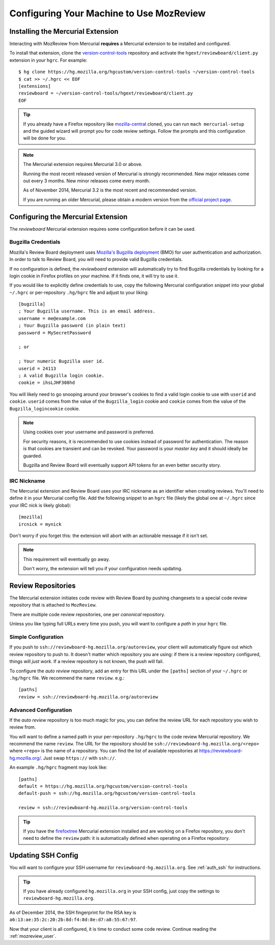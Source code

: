 .. _mozreview_install:

=========================================
Configuring Your Machine to Use MozReview
=========================================

Installing the Mercurial Extension
==================================

Interacting with MozReview from Mercurial **requires** a Mercurial
extension to be installed and configured.

To install that extension, clone the
`version-control-tools <https://hg.mozilla.org/hgcustom/version-control-tools>`_
repository and activate the ``hgext/reviewboard/client.py`` extension in
your ``hgrc``. For example::

  $ hg clone https://hg.mozilla.org/hgcustom/version-control-tools ~/version-control-tools
  $ cat >> ~/.hgrc << EOF
  [extensions]
  reviewboard = ~/version-control-tools/hgext/reviewboard/client.py
  EOF

.. tip::

   If you already have a Firefox repository like
   `mozilla-central <https://hg.mozilla.org/mozilla-central>`_ cloned, you
   can run ``mach mercurial-setup`` and the guided wizard will prompt you
   for code review settings. Follow the prompts and this configuration
   will be done for you.

.. note:: The Mercurial extension requires Mercurial 3.0 or above.

   Running the most recent released version of Mercurial is strongly
   recommended. New major releases come out every 3 months. New minor
   releases come every month.

   As of November 2014, Mercurial 3.2 is the most recent and recommended
   version.

   If you are running an older Mercurial, please obtain a modern version
   from the `official project page <http://mercurial.selenic.com/>`_.

Configuring the Mercurial Extension
===================================

The *reviewboard* Mercurial extension requires some configuration before
it can be used.

Bugzilla Credentials
--------------------

Mozilla's Review Board deployment uses
`Mozilla's Bugzilla deployment <https://bugzilla.mozilla.org/>`_ (BMO)
for user authentication and authorization. In order to talk to Review
Board, you will need to provide valid Bugzilla credentials.

If no configuration is defined, the *reviewboard* extension will
automatically try to find Bugzilla credentials by looking for a login
cookie in Firefox profiles on your machine. If it finds one, it will try
to use it.

If you would like to explicitly define credentials to use, copy the
following Mercurial configuration snippet into your global ``~/.hgrc``
or per-repository ``.hg/hgrc`` file and adjust to your liking::

  [bugzilla]
  ; Your Bugzilla username. This is an email address.
  username = me@example.com
  ; Your Bugzilla password (in plain text)
  password = MySecretPassword

  ; or

  ; Your numeric Bugzilla user id.
  userid = 24113
  ; A valid Bugzilla login cookie.
  cookie = ihsLJHF308hd

You will likely need to go snooping around your browser's cookies to
find a valid login cookie to use with ``userid`` and ``cookie``.
``userid`` comes from the value of the ``Bugzilla_login`` cookie and
``cookie`` comes from the value of the ``Bugzilla_logincookie`` cookie.

.. note:: Using cookies over your username and password is preferred.

   For security reasons, it is recommended to use cookies instead of
   password for authentication. The reason is that cookies are transient
   and can be revoked. Your password is your *master key* and it should
   ideally be guarded.

   Bugzilla and Review Board will eventually support API tokens for an
   even better security story.

IRC Nickname
------------

The Mercurial extension and Review Board uses your IRC nickname as an
identifier when creating reviews. You'll need to define it in your
Mercurial config file. Add the following snippet to an ``hgrc`` file
(likely the global one at ``~/.hgrc`` since your IRC nick is likely
global)::

  [mozilla]
  ircnick = mynick

Don't worry if you forget this: the extension will abort with an
actionable message if it isn't set.

.. note:: This requirement will eventually go away.

   Don't worry, the extension will tell you if your configuration needs
   updating.

Review Repositories
===================

The Mercurial extension initiates code review with Review Board by
pushing changesets to a special code review repository that is attached
to ``MozReview``.

There are multiple code review repositories, one per *canonical*
repository.

Unless you like typing full URLs every time you push, you will want
to configure a *path* in your ``hgrc`` file.

Simple Configuration
--------------------

If you push to ``ssh://reviewboard-hg.mozilla.org/autoreview``, your
client will automatically figure out which review repository to push to.
It doesn't matter which repository you are using: if there is a review
repository configured, things will *just work*. If a review repository
is not known, the push will fail.

To configure the *auto review* repository, add an entry for this URL
under the ``[paths]`` section of your ``~/.hgrc`` or ``.hg/hgrc`` file.
We recommend the name ``review``. e.g.::

   [paths]
   review = ssh://reviewboard-hg.mozilla.org/autoreview

Advanced Configuration
----------------------

If the *auto review* repository is too much magic for you, you can
define the review URL for each repository you wish to review from.

You will want to define a named path in your per-repository ``.hg/hgrc``
to the code review Mercurial repository. We recommend the name
``review``. The URL for the repository should be
``ssh://reviewboard-hg.mozilla.org/<repo>`` where ``<repo>`` is
the name of a repository. You can find the list of available repositories
at https://reviewboard-hg.mozilla.org/. Just swap ``https://`` with
``ssh://``.

An example ``.hg/hgrc`` fragment may look like::

  [paths]
  default = https://hg.mozilla.org/hgcustom/version-control-tools
  default-push = ssh://hg.mozilla.org/hgcustom/version-control-tools

  review = ssh://reviewboard-hg.mozilla.org/version-control-tools

.. tip::

   If you have the `firefoxtree <firefoxtree>`_ Mercurial extension installed
   and are working on a Firefox repository, you don't need to define the
   ``review`` path: it is automatically defined when operating on a Firefox
   repository.

Updating SSH Config
===================

You will want to configure your SSH username for
``reviewboard-hg.mozilla.org``. See :ref:`auth_ssh` for instructions.

.. tip::

   If you have already configured ``hg.mozilla.org`` in your SSH config,
   just copy the settings to ``reviewboard-hg.mozilla.org``.

As of December 2014, the SSH fingerprint for the RSA key is
``a6:13:ae:35:2c:20:2b:8d:f4:8d:8e:d7:a8:55:67:97``.

Now that your client is all configured, it is time to conduct some code
review. Continue reading the :ref:`mozreview_user`.

